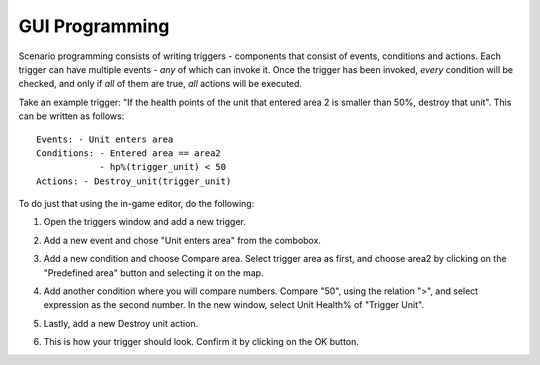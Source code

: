 .. _gui_programming:

GUI Programming
===============

Scenario programming consists of writing triggers - components that consist of events, conditions and actions.
Each trigger can have multiple events - *any* of which can invoke it. Once the trigger has been invoked, *every* condition will be checked, and only if *all* of them are true, *all* actions will be executed.

Take an example trigger: "If the health points of the unit that entered area 2 is smaller than 50%, destroy that unit". This can be written as follows::

    Events: - Unit enters area
    Conditions: - Entered area == area2
                - hp%(trigger_unit) < 50
    Actions: - Destroy_unit(trigger_unit)

To do just that using the in-game editor, do the following:

1. Open the triggers window and add a new trigger.

.. image:: img/new_trigger.jpg
   :align: center

2. Add a new event and chose "Unit enters area" from the combobox.

.. image:: img/new_event.jpg
   :align: center

3. Add a new condition and choose Compare area. Select trigger area as first, and choose area2 by clicking on the "Predefined area" button and selecting it on the map.

.. image:: img/compare_area.jpg
   :scale: 70%
   :align: center

4. Add another condition where you will compare numbers. Compare "50", using the relation ">", and select expression as the second number. In the new window, select Unit Health% of "Trigger Unit".

.. image:: img/unit_health_percent.jpg
   :scale: 70%
   :align: center

5. Lastly, add a new Destroy unit action.

.. image:: img/destroy_unit.jpg
   :scale: 70%
   :align: center

6. This is how your trigger should look. Confirm it by clicking on the OK button.

.. image:: img/final_trigger.jpg
   :align: center
